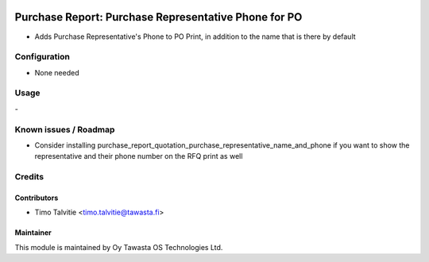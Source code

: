 .. image:: https://img.shields.io/badge/licence-AGPL--3-blue.svg
   :target: http://www.gnu.org/licenses/agpl-3.0-standalone.html
   :alt: License: AGPL-3

=====================================================
Purchase Report: Purchase Representative Phone for PO
=====================================================

* Adds Purchase Representative's Phone to PO Print, in addition
  to the name that is there by default

Configuration
=============
* None needed

Usage
=====
\-

Known issues / Roadmap
======================
* Consider installing purchase_report_quotation_purchase_representative_name_and_phone
  if you want to show the representative and their phone number on the
  RFQ print as well

Credits
=======

Contributors
------------

* Timo Talvitie <timo.talvitie@tawasta.fi>

Maintainer
----------

.. image:: http://tawasta.fi/templates/tawastrap/images/logo.png
   :alt: Oy Tawasta OS Technologies Ltd.
   :target: http://tawasta.fi/

This module is maintained by Oy Tawasta OS Technologies Ltd.
